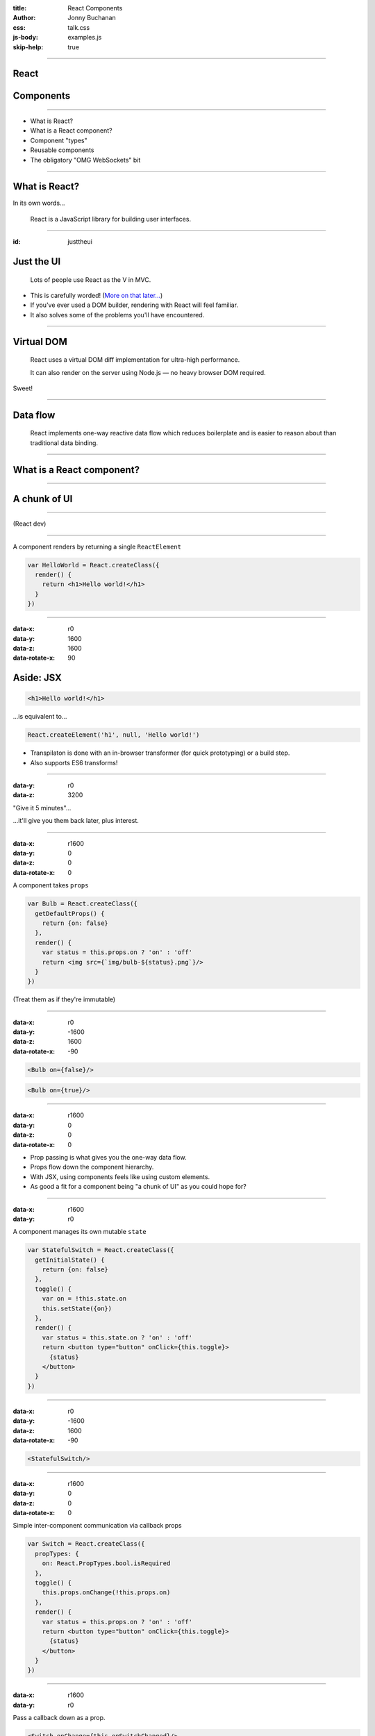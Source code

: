 :title: React Components
:author: Jonny Buchanan
:css: talk.css
:js-body: examples.js
:skip-help: true

----

React
=====

.. image:: react-logo.png

Components
==========

----

* What is React?
* What is a React component?
* Component "types"
* Reusable components
* The obligatory "OMG WebSockets" bit

----

What is React?
==============

In its own words...

    React is a JavaScript library for building user interfaces.

----

:id: justtheui

Just the UI
===========

    Lots of people use React as the V in MVC.

* This is carefully worded! (`More on that later... <#/justthev>`_)

* If you've ever used a DOM builder, rendering with React will feel familiar.

* It also solves some of the problems you'll have encountered.

----

Virtual DOM
===========

    React uses a virtual DOM diff implementation for ultra-high performance.

    It can also render on the server using Node.js — no heavy browser DOM required.

Sweet!

----

Data flow
=========

    React implements one-way reactive data flow which reduces boilerplate and is
    easier to reason about than traditional data binding.

----

What is a React component?
===========================

----

A chunk of UI
=============

.. image:: ui-chunks.png
   :target: http://bl.ocks.org/insin/raw/8936b2390c8e06892998/

----

.. image:: tweet-1.png
   :target: https://twitter.com/sebmarkbage/status/530393349069750272

(React dev)

----

A component renders by returning a single ``ReactElement``

.. code:: javascript

   var HelloWorld = React.createClass({
     render() {
       return <h1>Hello world!</h1>
     }
   })

----

:data-x: r0
:data-y: 1600
:data-z: 1600
:data-rotate-x: 90

Aside: JSX
==========

.. code:: html

   <h1>Hello world!</h1>

...is equivalent to...

.. code:: javascript

   React.createElement('h1', null, 'Hello world!')

* Transpilaton is done with an in-browser transformer (for quick prototyping)
  or a build step.

* Also supports ES6 transforms!

----

:data-y: r0
:data-z: 3200

"Give it 5 minutes"...

.. image:: jsx-end.png

...it'll give you them back later, plus interest.

----

:data-x: r1600
:data-y: 0
:data-z: 0
:data-rotate-x: 0

A component takes ``props``

.. code:: javascript

   var Bulb = React.createClass({
     getDefaultProps() {
       return {on: false}
     },
     render() {
       var status = this.props.on ? 'on' : 'off'
       return <img src={`img/bulb-${status}.png`}/>
     }
   })

(Treat them as if they're immutable)

----

:data-x: r0
:data-y: -1600
:data-z: 1600
:data-rotate-x: -90

.. code:: javascript

   <Bulb on={false}/>

.. raw:: html

   <div id="bulb-off-example"></div>

.. code:: javascript

   <Bulb on={true}/>

.. raw:: html

   <div id="bulb-on-example"></div>

----

:data-x: r1600
:data-y: 0
:data-z: 0
:data-rotate-x: 0

* Prop passing is what gives you the one-way data flow.

* Props flow down the component hierarchy.

* With JSX, using components feels like using custom elements.

* As good a fit for a component being "a chunk of UI" as you could hope for?

----

:data-x: r1600
:data-y: r0

A component manages its own mutable ``state``

.. code:: javascript

   var StatefulSwitch = React.createClass({
     getInitialState() {
       return {on: false}
     },
     toggle() {
       var on = !this.state.on
       this.setState({on})
     },
     render() {
       var status = this.state.on ? 'on' : 'off'
       return <button type="button" onClick={this.toggle}>
         {status}
       </button>
     }
   })

----

:data-x: r0
:data-y: -1600
:data-z: 1600
:data-rotate-x: -90

.. code:: javascript

   <StatefulSwitch/>

.. raw:: html

   <div id="stateful-switch-example"></div>

----

:data-x: r1600
:data-y: 0
:data-z: 0
:data-rotate-x: 0

Simple inter-component communication via callback props

.. code:: javascript

   var Switch = React.createClass({
     propTypes: {
       on: React.PropTypes.bool.isRequired
     },
     toggle() {
       this.props.onChange(!this.props.on)
     },
     render() {
       var status = this.props.on ? 'on' : 'off'
       return <button type="button" onClick={this.toggle}>
         {status}
       </button>
     }
   })

----

:data-x: r1600
:data-y: r0

Pass a callback down as a prop.

.. code:: javascript

   <Switch onChange={this.onSwitchChanged}/>

Call it to communicate changes back up.

----

A component has lifecycle hooks

.. code:: javascript

   React.createClass({
     // About to render for the first time
     componentWillMount() { ... },
     // Rendered for the first time
     componentDidMount() { ... },
     // Receiving new props - a chance to react to changes
     componentWillReceiveProps(nextProps) { ... },
     // A chance to cancel re-rendering - defaults to true
     shouldComponentUpdate(nextProps, nextState) { ... },
     // About to re-render
     componentWillUpdate(nextProps, nextState) { ... },
     // Finished re-rendering
     componentDidUpdate(prevProps, prevState) { ... },
     // About to be removed
     componentWillUnmount() { ... }
   })

----

Putting it all together: composition

.. code:: javascript

   var Room = React.createClass({
     getInitialState() {
       return {switchOn: false}
     },
     onSwitchChanged(switchOn) {
       this.setState({switchOn})
     },
     render() {
       return <div className="Room">
         <Bulb on={this.state.switchOn}/>
         <Switch
           on={this.state.switchOn}
           onChange={this.onSwitchChanged}
         />
       </div>
     }
   })

.. note::

   Here we have a stateful Room component which manages some "switchOn" state

   It passes that state as a prop to Bulb and Switch

   It also passes Switch a callback function so it can let Room know when the
   user has clicked the button and what the new "on" state should be.

----

:id: composition-example
:data-x: r0
:data-y: r0
:data-z: 1600
:data-rotate-x: -90

----

:id: after-composition-example
:data-x: r1600
:data-y: r0
:data-z: 0
:data-rotate-x: 0

Component "types"
=================

A component is a component is a component...

...but they naturally end up playing different roles in React apps:

* Top-level "controller" components
* App/model specific structural/organisation components
* Reusable components

These are just emergent properties of building apps with components, rather than
baked-in framework concepts.

----

:id: justthev
:data-x: r1600
:data-y: 0

.. raw:: html

   <a href="#/justtheui"></a>

----

:id: after-justthev

..

   Leaf components are going to be mostly views, and as you go up the hierarchy
   they are going to look more and more like controllers.

   ...unfortunately, if you haven't played with React yet, this *looks* like a
   terrible idea and is a show-stopper for a lot of people...

   Since we want people to try it out, we downplayed [controllers] in our
   marketing talks.

   -- `@vjeux <https://groups.google.com/d/msg/reactjs/sB6IPgiXGe4/1os3fnQRAegJ>`_ (React dev)

----

Refactoring components
======================

.. image:: tweet-2.png
   :target: https://twitter.com/ryanflorence/status/530400560860917760

(applies to components of all sizes!)

.. note::

   Before example: CrucibleStats.jsx
      ~30 pieces of state and a similar number of methods - albeit organised for
      extraction.

   After example: `DinnerTime.jsx`_
      Also an example of a simple "controller" component implemented like a
      state machine, coordinating app-specific structural components.

   .. _`DinnerTime.jsx`: https://github.com/insin/dinnertime/blob/master/src/DinnerTime.jsx

----

Extracting components
=====================

#. Cut and paste into a new module - any component-specific state, props,
   methods & render() code.

#. Pass any other ``state`` the component depended on as props.

#. Pass callback props in lieu of ``setState()``.

#. Add more props with defaults to the component as required for customisation.

(beware YAGNI!)

----

Reusable components
===================

* Components which act like black boxes.

* The user need only know which props they expect.

* Usually take callback props to communicate back with their containing component.

* Might also expose some public methods if data needs to be pulled from them.

* For editing components: a ``value``/``onChange`` protocol is becoming common.

----

Reusable component example
==========================

``<EditInput/>``

A text input with submit & cancel buttons which handles keyboard events to finish

.. image:: editinput.png

(`extracted <https://github.com/insin/reactodo/commit/79d7dbac1061a96603c12f21bad61fc69081ff92>`_
from `Reactodo <http://insin.github.io/reactodo/>`_)

----

:id: reusable-example
:data-x: r0
:data-y: r0
:data-z: 1600
:data-rotate-x: -90

.. note::

   Source: [EditInput.jsx](https://github.com/insin/talks/tree/master/belfast-js-2014-12/EditInput.jsx)

   Note this doesn't work nicely embedded here because impress.js and Hovercraft!
   have already registered key event handlers on the document, such as space, left
   right and p.

   React.js uses event delegation for performance, registering a single event
   handler at the top of the real DOM, so we can't prevent the event from
   bubbling up.

----

:id: omg
:data-x: r1600
:data-y: r0
:data-z: 0
:data-rotate-x: 0

The obligatory "OMG\* WebSockets" bit
=====================================

\* OMG-ness may vary by network connectivity

----

Mixins
======

Components also support mixins as a means of code reuse.

* Mixins are objects which have their properties merged into the component's
  prototype.

* React will also ensure that any lifecycle methods in mixins get called too.

----

``ReactFireMixin``
==================

Firebase provides a mixin for React components

.. code:: javascript

   var Comment = React.createClass({
     mixins: [ReactFireMixin],
     getInitialState() {
       return {comment: {}}
     },
     componentDidMount() {
       var {id} = this.props
       this.bindAsObject(
         new Firebase(`${BASE_URL}/items/${id}`),
         'comment'
       )
     },
     render() { /* ... */ }
   })

----

react-hn
========

I used this to implement react-hn, using the Hacker News Firebase API.

`insin.github.io/react-hn <http://insin.github.io/react-hn>`_

* Almost everything is live.

* Re-rendering happens automagically.

* Lifecycle hooks are used to detect loading of new comments.

* A CommentThread model is built up as comments pop in.

* ``react-router`` handles routing - simple and powerful.

----

Start hacking today!

.. code:: html

   <!DOCTYPE html>
   <head>
     <meta charset="UTF-8">
     <script src="http://fb.me/react-with-addons-0.12.1.js">
     </script>
     <script src="http://fb.me/JSXTransformer-0.12.1.js">
     </script>
   </head>
   <body>
     <script type="text/jsx;harmony=true" src="app.jsx">
     </script>
   </body>

.. code:: javascript

   var App = React.createClass({
     render() { return <div></div> }
   })
   React.render(<App/>, document.body)

----

Resources
=========

* `Thinking in React <http://facebook.github.io/react/docs/thinking-in-react.html>`_
* `React Training (rpflorence/react-training) <https://github.com/rpflorence/react-training>`_

  * Highly recommended!

* `react-router (rackt/react-router) <https://github.com/rackt/react-router>`_
* `ReactFireMixin (firebase/reactfire) <https://github.com/firebase/reactfire>`_
* `JSX Compiler Service <http://facebook.github.io/react/jsx-compiler.html>`_

  * Get comfy with JSX & ES6 transforms

`jbscript@twitter <https://twitter.com/jbscript>`_ /
`insin@github <https://github.com/insin>`_ /
`talk source <https://github.com/insin/talks/belfast-js-2014-12>`_
